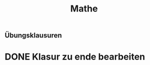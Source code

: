 #+TITLE: Mathe

** Übungsklausuren
* DONE Klasur zu ende bearbeiten
DEADLINE: <2022-04-03 Sun> SCHEDULED: <2022-04-03 Sun>
